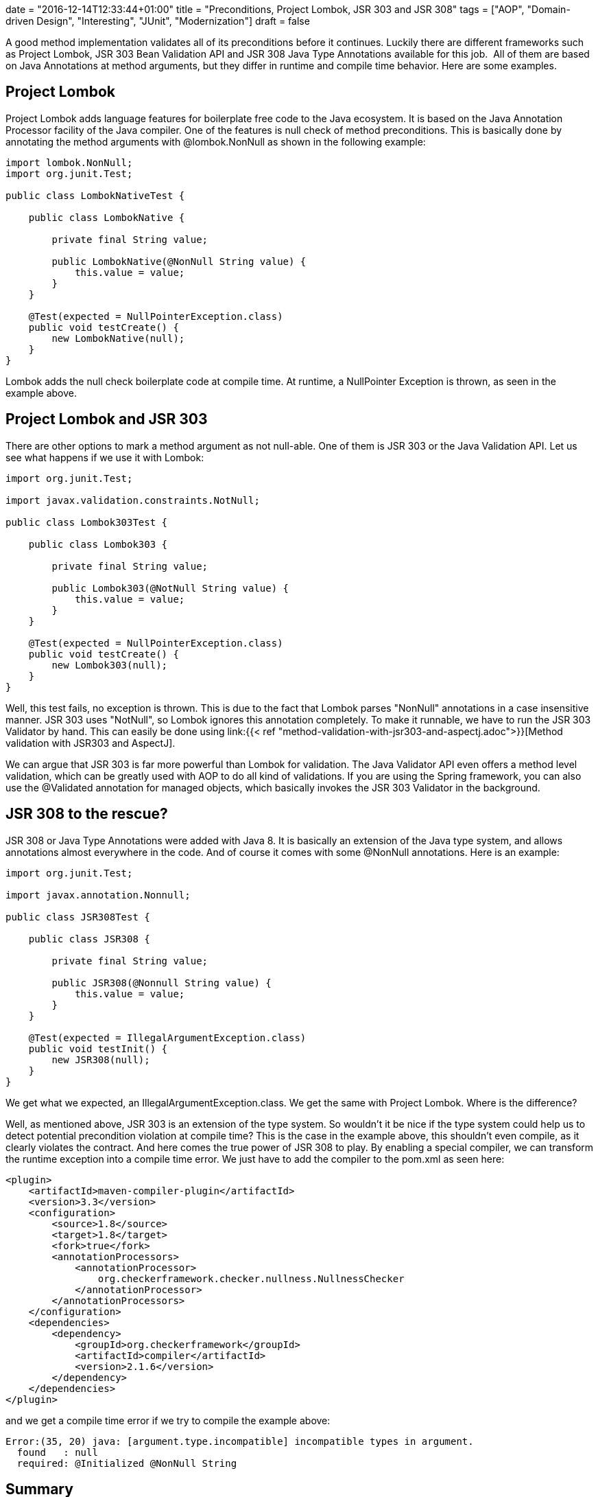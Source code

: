 +++
date = "2016-12-14T12:33:44+01:00"
title = "Preconditions, Project Lombok, JSR 303 and JSR 308"
tags = ["AOP", "Domain-driven Design", "Interesting", "JUnit", "Modernization"]
draft = false
+++

A good method implementation validates all of its preconditions before it continues. Luckily there are different frameworks such as Project Lombok, JSR 303 Bean Validation API and JSR 308 Java Type Annotations available for this job.  All of them are based on Java Annotations at method arguments, but they differ in runtime and compile time behavior. Here are some examples.

== Project Lombok

Project Lombok adds language features for boilerplate free code to the Java ecosystem. It is based on the Java Annotation Processor facility of the Java compiler. One of the features is null check of method preconditions. This is basically done by annotating the method arguments with @lombok.NonNull as shown in the following example:

[source,java]
----
import lombok.NonNull;
import org.junit.Test;

public class LombokNativeTest {

    public class LombokNative {

        private final String value;

        public LombokNative(@NonNull String value) {
            this.value = value;
        }
    }

    @Test(expected = NullPointerException.class)
    public void testCreate() {
        new LombokNative(null);
    }
}
----

Lombok adds the null check boilerplate code at compile time. At runtime, a NullPointer Exception is thrown, as seen in the example above.

== Project Lombok and JSR 303

There are other options to mark a method argument as not null-able. One of them is JSR 303 or the Java Validation API. Let us see what happens if we use it with Lombok:

[source,java]
----
import org.junit.Test;

import javax.validation.constraints.NotNull;

public class Lombok303Test {

    public class Lombok303 {

        private final String value;

        public Lombok303(@NotNull String value) {
            this.value = value;
        }
    }

    @Test(expected = NullPointerException.class)
    public void testCreate() {
        new Lombok303(null);
    }
}
----

Well, this test fails, no exception is thrown. This is due to the fact that Lombok parses "NonNull" annotations in a case insensitive manner. JSR 303 uses "NotNull", so Lombok ignores this annotation completely. To make it runnable, we have to run the JSR 303 Validator by hand. This can easily be done using link:{{< ref "method-validation-with-jsr303-and-aspectj.adoc">}}[Method validation with JSR303 and AspectJ].

We can argue that JSR 303 is far more powerful than Lombok for validation. The Java Validator API even offers a method level validation, which can be greatly used with AOP to do all kind of validations. If you are using the Spring framework, you can also use the @Validated annotation for managed objects, which basically invokes the JSR 303 Validator in the background.

== JSR 308 to the rescue?

JSR 308 or Java Type Annotations were added with Java 8. It is basically an extension of the Java type system, and allows annotations almost everywhere in the code. And of course it comes with some @NonNull annotations. Here is an example:

[source,java]
----
import org.junit.Test;

import javax.annotation.Nonnull;

public class JSR308Test {

    public class JSR308 {

        private final String value;

        public JSR308(@Nonnull String value) {
            this.value = value;
        }
    }

    @Test(expected = IllegalArgumentException.class)
    public void testInit() {
        new JSR308(null);
    }
}
----

We get what we expected, an IllegalArgumentException.class. We get the same with Project Lombok. Where is the difference?

Well, as mentioned above, JSR 303 is an extension of the type system. So wouldn't it be nice if the type system could help us to detect potential precondition violation at compile time? This is the case in the example above, this shouldn't even compile, as it clearly violates the contract. And here comes the true power of JSR 308 to play. By enabling a special compiler, we can transform the runtime exception into a compile time error. We just have to add the compiler to the pom.xml as seen here:

[source,xml]
----
<plugin>
    <artifactId>maven-compiler-plugin</artifactId>
    <version>3.3</version>
    <configuration>
        <source>1.8</source>
        <target>1.8</target>
        <fork>true</fork>
        <annotationProcessors>
            <annotationProcessor>
                org.checkerframework.checker.nullness.NullnessChecker
            </annotationProcessor>
        </annotationProcessors>
    </configuration>
    <dependencies>
        <dependency>
            <groupId>org.checkerframework</groupId>
            <artifactId>compiler</artifactId>
            <version>2.1.6</version>
        </dependency>
    </dependencies>
</plugin>
----

and we get a compile time error if we try to compile the example above:

[source]
----
Error:(35, 20) java: [argument.type.incompatible] incompatible types in argument.
  found   : null
  required: @Initialized @NonNull String
----

== Summary

There are a number of options for compile time and runtime checking available. When it comes to method level precondition checking, JSR 303 with AOP is the most flexible and powerful option, but it offers only runtime type checking. JSR 308 brings back compile time checking by using a special compiler. Personally I think that we need both of them. Compile time  checking can save a lot of time, but there are a lot of conditions that can only be detected at runtime, and here we can use JSR 303 with AOP do to method level validation on managed and un-managed instances. But every framework or language feature doesn't remove the need to write complete and useful unit tests.